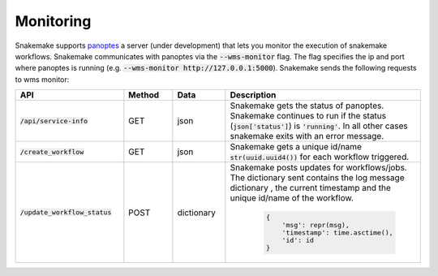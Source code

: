 .. _monitoring:

==========
Monitoring
==========

Snakemake supports `panoptes <https://github.com/panoptes-organization/panoptes>`_ a server (under development) that lets you monitor the execution of snakemake workflows.
Snakemake communicates with panoptes via the :code:`--wms-monitor` flag. The flag specifies the ip and port where panoptes is running (e.g. :code:`--wms-monitor http://127.0.0.1:5000`).
Snakemake sends the following requests to wms monitor:

.. csv-table::
   :header: "API", "Method", "Data", "Description"
   :widths: 40, 20, 20, 60

   ":code:`/api/service-info`", "GET", "json", "Snakemake gets the status of panoptes. Snakemake continues to run if the status (:code:`json['status']`) is :code:`'running'`. In all other cases snakemake exits with an error message."
   ":code:`/create_workflow`", "GET", "json", "Snakemake gets a unique id/name :code:`str(uuid.uuid4())` for each workflow triggered."
   ":code:`/update_workflow_status`", "POST", "dictionary", "Snakemake posts updates for workflows/jobs. The dictionary sent contains the log message dictionary , the current timestamp and the unique id/name of the workflow.
   
    .. code:: python

        {
            'msg': repr(msg), 
            'timestamp': time.asctime(), 
            'id': id
        }"